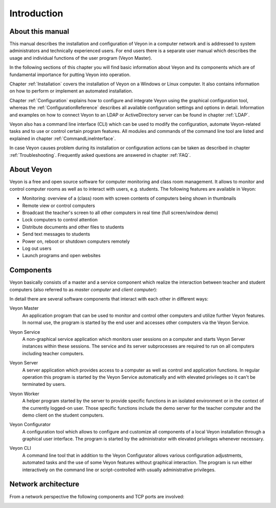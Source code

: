 Introduction
============

About this manual
-----------------

This manual describes the installation and configuration of Veyon in a computer network and is addressed to system administrators and technically experienced users. For end users there is a separate user manual which describes the usage and individual functions of the user program (Veyon Master).

In the following sections of this chapter you will find basic information about Veyon and its components which are of fundamental importance for putting Veyon into operation.

Chapter :ref:`Installation` covers the installation of Veyon on a Windows or Linux computer. It also contains information on how to perform or implement an automated installation.

Chapter :ref:`Configuration` explains how to configure and integrate Veyon using the graphical configuration tool, whereas the :ref:`ConfigurationReference` describes all available configuration settings and options in detail. Information and examples on how to connect Veyon to an LDAP or ActiveDirectory server can be found in chapter :ref:`LDAP`.

Veyon also has a command line interface (CLI) which can be used to modify the configuration, automate Veyon-related tasks and to use or control certain program features. All modules and commands of the command line tool are listed and explained in chapter :ref:`CommandLineInterface`.

In case Veyon causes problem during its installation or configuration actions can be taken as described in chapter :ref:`Troubleshooting`. Frequently asked questions are answered in chapter :ref:`FAQ`.


About Veyon
-----------

Veyon is a free and open source software for computer monitoring and class room management. It allows to monitor and control computer rooms as well as to interact with users, e.g. students. The following features are available in Veyon:

* Monitoring: overview of a (class) room with screen contents of computers being shown in thumbnails
* Remote view or control computers
* Broadcast the teacher's screen to all other computers in real time (full screen/window demo)
* Lock computers to control attention
* Distribute documents and other files to students
* Send text messages to students
* Power on, reboot or shutdown computers remotely
* Log out users
* Launch programs and open websites

.. index:: Teacher computer, Student computer, Master computer, Client computer

.. _Components:

Components
----------

.. index:: Software components

Veyon basically consists of a master and a service component which realize the interaction between teacher and student computers (also referred to as *master computer* and *client computer*):

.. image:: images/service-master-components.png
   :scale: 50 %
   :align: center

In detail there are several software components that interact with each other in different ways:

.. image:: images/architecture.png
   :scale: 50 %
   :align: center

.. index:: Veyon Master

Veyon Master
    An application program that can be used to monitor and control other computers and utilize further Veyon features. In normal use, the program is started by the end user and accesses other computers via the Veyon Service.

.. index:: Veyon Service

Veyon Service
    A non-graphical service application which monitors user sessions on a computer and starts Veyon Server instances within these sessions. The service and its server subprocesses are required to run on all computers including teacher computers.

.. index:: Veyon Server

Veyon Server
    A server application which provides access to a computer as well as control and application functions. In regular operation this program is started by the Veyon Service automatically and with elevated privileges so it can't be terminated by users.

.. index:: Veyon Worker

Veyon Worker
    A helper program started by the server to provide specific functions in an isolated environment or in the context of the currently logged-on user. Those specific functions include the demo server for the teacher computer and the demo client on the student computers.

.. index:: Veyon Configurator, Configuration tool

Veyon Configurator
    A configuration tool which allows to configure and customize all components of a local Veyon installation through a graphical user interface. The program is started by the administrator with elevated privileges whenever necessary.

.. index:: Veyon CLI

Veyon CLI
    A command line tool that in addition to the Veyon Configurator allows various configuration adjustments, automated tasks and the use of some Veyon features without graphical interaction. The program is run either interactively on the command line or script-controlled with usually administrative privileges.


Network architecture
--------------------

From a network perspective the following components and TCP ports are involved:

.. image:: images/network-architecture.png
   :scale: 50 %
   :align: center

